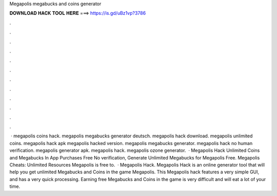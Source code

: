 Megapolis megabucks and coins generator

𝐃𝐎𝐖𝐍𝐋𝐎𝐀𝐃 𝐇𝐀𝐂𝐊 𝐓𝐎𝐎𝐋 𝐇𝐄𝐑𝐄 ===> https://is.gd/uBz1vp?3786

.

.

.

.

.

.

.

.

.

.

.

.

 · megapolis coins hack. megapolis megabucks generator deutsch. megapolis hack download. megapolis unlimited coins. megapolis hack apk megapolis hacked version. megapolis megabucks generator. megapolis hack no human verification. megapolis generator apk. megapolis hack. megapolis ozone generator.  · Megapolis Hack Unlimited Coins and Megabucks In App Purchases Free No verification, Generate Unlimited Megabucks for Megapolis Free. Megapolis Cheats: Unlimited Resources Megapolis is free to.  · Megapolis Hack. Megapolis Hack is an online generator tool that will help you get unlimited Megabucks and Coins in the game Megapolis. This Megapolis hack features a very simple GUI, and has a very quick processing. Earning free Megabucks and Coins in the game is very difficult and will eat a lot of your time.